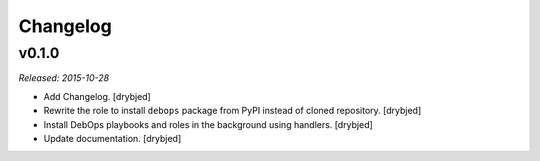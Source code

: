 Changelog
=========

v0.1.0
------

*Released: 2015-10-28*

- Add Changelog. [drybjed]

- Rewrite the role to install ``debops`` package from PyPI instead of cloned
  repository. [drybjed]

- Install DebOps playbooks and roles in the background using handlers.
  [drybjed]

- Update documentation. [drybjed]

